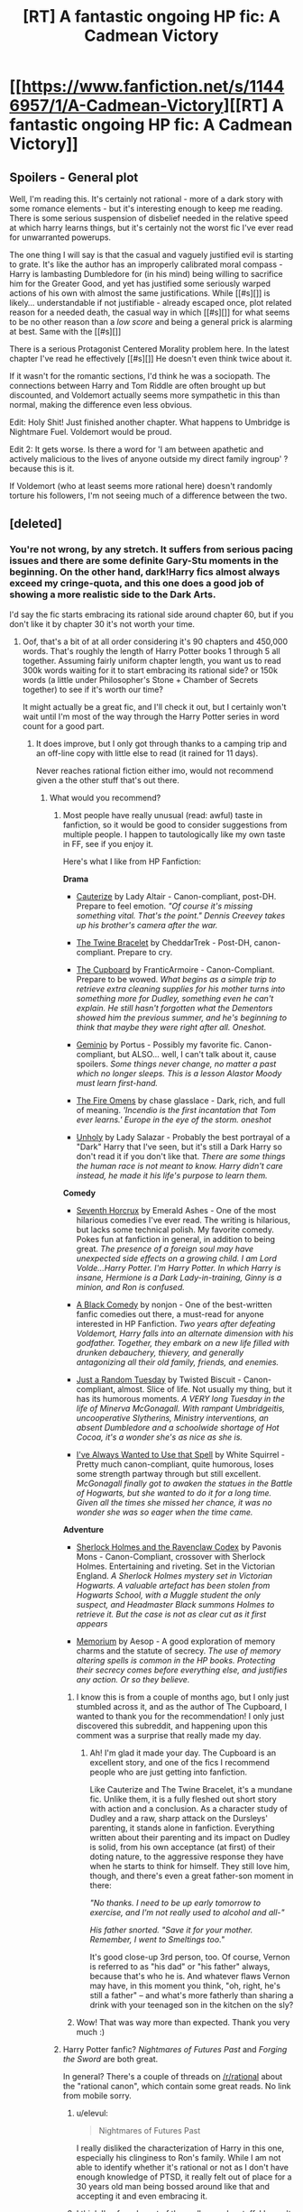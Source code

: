#+TITLE: [RT] A fantastic ongoing HP fic: A Cadmean Victory

* [[https://www.fanfiction.net/s/11446957/1/A-Cadmean-Victory][[RT] A fantastic ongoing HP fic: A Cadmean Victory]]
:PROPERTIES:
:Author: gingertou
:Score: 0
:DateUnix: 1453509877.0
:DateShort: 2016-Jan-23
:END:

** Spoilers - General plot

Well, I'm reading this. It's certainly not rational - more of a dark story with some romance elements - but it's interesting enough to keep me reading. There is some serious suspension of disbelief needed in the relative speed at which harry learns things, but it's certainly not the worst fic I've ever read for unwarranted powerups.

The one thing I will say is that the casual and vaguely justified evil is starting to grate. It's like the author has an improperly calibrated moral compass - Harry is lambasting Dumbledore for (in his mind) being willing to sacrifice him for the Greater Good, and yet has justified some seriously warped actions of his own with almost the same justifications. While [[#s][]] is likely... understandable if not justifiable - already escaped once, plot related reason for a needed death, the casual way in which [[#s][]] for what seems to be no other reason than a /low score/ and being a general prick is alarming at best. Same with the [[#s][]]

There is a serious Protagonist Centered Morality problem here. In the latest chapter I've read he effectively [[#s][]] He doesn't even think twice about it.

If it wasn't for the romantic sections, I'd think he was a sociopath. The connections between Harry and Tom Riddle are often brought up but discounted, and Voldemort actually seems more sympathetic in this than normal, making the difference even less obvious.

Edit: Holy Shit! Just finished another chapter. What happens to Umbridge is Nightmare Fuel. Voldemort would be proud.

Edit 2: It gets worse. Is there a word for 'I am between apathetic and actively malicious to the lives of anyone outside my direct family ingroup' ? because this is it.

If Voldemort (who at least seems more rational here) doesn't randomly torture his followers, I'm not seeing much of a difference between the two.
:PROPERTIES:
:Author: JackStargazer
:Score: 10
:DateUnix: 1453624065.0
:DateShort: 2016-Jan-24
:END:


** [deleted]
:PROPERTIES:
:Score: 4
:DateUnix: 1453525629.0
:DateShort: 2016-Jan-23
:END:

*** You're not wrong, by any stretch. It suffers from serious pacing issues and there are some definite Gary-Stu moments in the beginning. On the other hand, dark!Harry fics almost always exceed my cringe-quota, and this one does a good job of showing a more realistic side to the Dark Arts.

I'd say the fic starts embracing its rational side around chapter 60, but if you don't like it by chapter 30 it's not worth your time.
:PROPERTIES:
:Author: gingertou
:Score: 1
:DateUnix: 1453531944.0
:DateShort: 2016-Jan-23
:END:

**** Oof, that's a bit of at all order considering it's 90 chapters and 450,000 words. That's roughly the length of Harry Potter books 1 through 5 all together. Assuming fairly uniform chapter length, you want us to read 300k words waiting for it to start embracing its rational side? or 150k words (a little under Philosopher's Stone + Chamber of Secrets together) to see if it's worth our time?

It might actually be a great fic, and I'll check it out, but I certainly won't wait until I'm most of the way through the Harry Potter series in word count for a good part.
:PROPERTIES:
:Author: blazinghand
:Score: 6
:DateUnix: 1453553211.0
:DateShort: 2016-Jan-23
:END:

***** It does improve, but I only got through thanks to a camping trip and an off-line copy with little else to read (it rained for 11 days).

Never reaches rational fiction either imo, would not recommend given a the other stuff that's out there.
:PROPERTIES:
:Author: PeridexisErrant
:Score: 6
:DateUnix: 1453560828.0
:DateShort: 2016-Jan-23
:END:

****** What would you recommend?
:PROPERTIES:
:Author: ProperAttorney
:Score: 2
:DateUnix: 1453570293.0
:DateShort: 2016-Jan-23
:END:

******* Most people have really unusual (read: awful) taste in fanfiction, so it would be good to consider suggestions from multiple people. I happen to tautologically like my own taste in FF, see if you enjoy it.

Here's what I like from HP Fanfiction:

*Drama*

- [[https://www.fanfiction.net/s/4152700/1/Cauterize][Cauterize]] by Lady Altair - Canon-compliant, post-DH. Prepare to feel emotion. /"Of course it's missing something vital. That's the point." Dennis Creevey takes up his brother's camera after the war./

- [[https://www.fanfiction.net/s/8461800/1/The-Twine-Bracelet][The Twine Bracelet]] by CheddarTrek - Post-DH, canon-compliant. Prepare to cry.

- [[https://www.fanfiction.net/s/8369495/1/The_Cupboard][The Cupboard]] by FranticArmoire - Canon-Compliant. Prepare to be wowed. /What begins as a simple trip to retrieve extra cleaning supplies for his mother turns into something more for Dudley, something even he can't explain. He still hasn't forgotten what the Dementors showed him the previous summer, and he's beginning to think that maybe they were right after all. Oneshot./

- [[https://www.fanfiction.net/s/7069833/1/Geminio][Geminio]] by Portus - Possibly my favorite fic. Canon-compliant, but ALSO... well, I can't talk about it, cause spoilers. /Some things never change, no matter a past which no longer sleeps. This is a lesson Alastor Moody must learn first-hand./

- [[https://www.fanfiction.net/s/6199615/1/The_Fire_Omens][The Fire Omens]] by chase glasslace - Dark, rich, and full of meaning. /'Incendio is the first incantation that Tom ever learns.' Europe in the eye of the storm. oneshot/

- [[https://www.fanfiction.net/s/3612995/1/][Unholy]] by Lady Salazar - Probably the best portrayal of a "Dark" Harry that I've seen, but it's still a Dark Harry so don't read it if you don't like that. /There are some things the human race is not meant to know. Harry didn't care instead, he made it his life's purpose to learn them./

*Comedy*

- [[https://www.fanfiction.net/s/10677106/1/Seventh-Horcrux][Seventh Horcrux]] by Emerald Ashes - One of the most hilarious comedies I've ever read. The writing is hilarious, but lacks some technical polish. My favorite comedy. Pokes fun at fanfiction in general, in addition to being great. /The presence of a foreign soul may have unexpected side effects on a growing child. I am Lord Volde...Harry Potter. I'm Harry Potter. In which Harry is insane, Hermione is a Dark Lady-in-training, Ginny is a minion, and Ron is confused./

- [[https://www.fanfiction.net/s/3401052/1/][A Black Comedy]] by nonjon - One of the best-written fanfic comedies out there, a must-read for anyone interested in HP Fanfiction. /Two years after defeating Voldemort, Harry falls into an alternate dimension with his godfather. Together, they embark on a new life filled with drunken debauchery, thievery, and generally antagonizing all their old family, friends, and enemies./

- [[https://www.fanfiction.net/s/3124159/1/Just-a-Random-Tuesday][Just a Random Tuesday]] by Twisted Biscuit - Canon-compliant, almost. Slice of life. Not usually my thing, but it has its humorous moments. /A VERY long Tuesday in the life of Minerva McGonagall. With rampant Umbridgeitis, uncooperative Slytherins, Ministry interventions, an absent Dumbledore and a schoolwide shortage of Hot Cocoa, it's a wonder she's as nice as she is./

- [[https://www.fanfiction.net/s/11583668/1/I-ve-Always-Wanted-to-Use-that-Spell][I've Always Wanted to Use that Spell]] by White Squirrel - Pretty much canon-compliant, quite humorous, loses some strength partway through but still excellent. /McGonagall finally got to awaken the statues in the Battle of Hogwarts, but she wanted to do it for a long time. Given all the times she missed her chance, it was no wonder she was so eager when the time came./

*Adventure*

- [[https://www.fanfiction.net/s/3991385/1/Sherlock_Holmes_and_the_Ravenclaw_Codex][Sherlock Holmes and the Ravenclaw Codex]] by Pavonis Mons - Canon-Compliant, crossover with Sherlock Holmes. Entertaining and riveting. Set in the Victorian England. /A Sherlock Holmes mystery set in Victorian Hogwarts. A valuable artefact has been stolen from Hogwarts School, with a Muggle student the only suspect, and Headmaster Black summons Holmes to retrieve it. But the case is not as clear cut as it first appears/

- [[https://www.fanfiction.net/s/7108864/1/Memorium][Memorium]] by Aesop - A good exploration of memory charms and the statute of secrecy. /The use of memory altering spells is common in the HP books. Protecting their secrecy comes before everything else, and justifies any action. Or so they believe./
:PROPERTIES:
:Author: blazinghand
:Score: 3
:DateUnix: 1453938594.0
:DateShort: 2016-Jan-28
:END:

******** I know this is from a couple of months ago, but I only just stumbled across it, and as the author of The Cupboard, I wanted to thank you for the recommendation! I only just discovered this subreddit, and happening upon this comment was a surprise that really made my day.
:PROPERTIES:
:Author: IncoherentLeftShoe
:Score: 2
:DateUnix: 1461535838.0
:DateShort: 2016-Apr-25
:END:

********* Ah! I'm glad it made your day. The Cupboard is an excellent story, and one of the fics I recommend people who are just getting into fanfiction.

Like Cauterize and The Twine Bracelet, it's a mundane fic. Unlike them, it is a fully fleshed out short story with action and a conclusion. As a character study of Dudley and a raw, sharp attack on the Dursleys' parenting, it stands alone in fanfiction. Everything written about their parenting and its impact on Dudley is solid, from his own acceptance (at first) of their doting nature, to the aggressive response they have when he starts to think for himself. They still love him, though, and there's even a great father-son moment in there:

/"No thanks. I need to be up early tomorrow to exercise, and I'm not really used to alcohol and all-"/

/His father snorted. "Save it for your mother. Remember, I went to Smeltings too."/

It's good close-up 3rd person, too. Of course, Vernon is referred to as "his dad" or "his father" always, because that's who he is. And whatever flaws Vernon may have, in this moment you think, "oh, right, he's still a father" -- and what's more fatherly than sharing a drink with your teenaged son in the kitchen on the sly?
:PROPERTIES:
:Author: blazinghand
:Score: 1
:DateUnix: 1461611816.0
:DateShort: 2016-Apr-25
:END:


******** Wow! That was way more than expected. Thank you very much :)
:PROPERTIES:
:Author: ProperAttorney
:Score: 1
:DateUnix: 1453938945.0
:DateShort: 2016-Jan-28
:END:


******* Harry Potter fanfic? /Nightmares of Futures Past/ and /Forging the Sword/ are both great.

In general? There's a couple of threads on [[/r/rational]] about the "rational canon", which contain some great reads. No link from mobile sorry.
:PROPERTIES:
:Author: PeridexisErrant
:Score: 2
:DateUnix: 1453587629.0
:DateShort: 2016-Jan-24
:END:

******** u/elevul:
#+begin_quote
  Nightmares of Futures Past
#+end_quote

I really disliked the characterization of Harry in this one, especially his clinginess to Ron's family. While I am not able to identify whether it's rational or not as I don't have enough knowledge of PTSD, it really felt out of place for a 30 years old man being bossed around like that and accepting it and even embracing it.
:PROPERTIES:
:Author: elevul
:Score: 3
:DateUnix: 1453598089.0
:DateShort: 2016-Jan-24
:END:


******** I think I've found most of the really popular stuff, I haven't heard of the second suggestion though, thanks!
:PROPERTIES:
:Author: ProperAttorney
:Score: 1
:DateUnix: 1453589647.0
:DateShort: 2016-Jan-24
:END:


******** u/rttf:
#+begin_quote
  Forging the Sword
#+end_quote

I've read the first 8 chapters of that (half of what's published) and nothing of note has happened yet. When does it become good?
:PROPERTIES:
:Author: rttf
:Score: 1
:DateUnix: 1453749568.0
:DateShort: 2016-Jan-25
:END:
